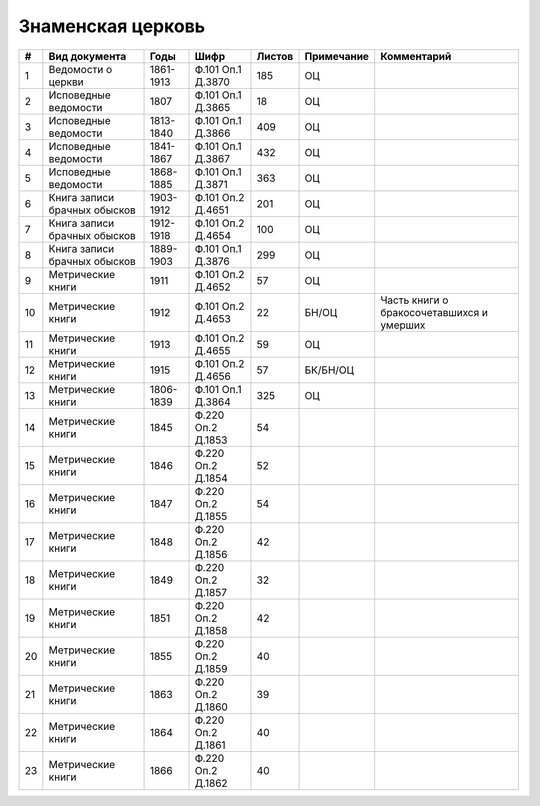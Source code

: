 
.. Church datasheet RST template
.. Autogenerated by cfp-sphinx.py

.. index:: Знаменская церковь

Знаменская церковь
==================

.. list-table::
   :header-rows: 1

   * - #
     - Вид документа
     - Годы
     - Шифр
     - Листов
     - Примечание
     - Комментарий

   * - 1
     - Ведомости о церкви
     - 1861-1913
     - Ф.101 Оп.1 Д.3870
     - 185
     - ОЦ
     - 
   * - 2
     - Исповедные ведомости
     - 1807
     - Ф.101 Оп.1 Д.3865
     - 18
     - ОЦ
     - 
   * - 3
     - Исповедные ведомости
     - 1813-1840
     - Ф.101 Оп.1 Д.3866
     - 409
     - ОЦ
     - 
   * - 4
     - Исповедные ведомости
     - 1841-1867
     - Ф.101 Оп.1 Д.3867
     - 432
     - ОЦ
     - 
   * - 5
     - Исповедные ведомости
     - 1868-1885
     - Ф.101 Оп.1 Д.3871
     - 363
     - ОЦ
     - 
   * - 6
     - Книга записи брачных обысков
     - 1903-1912
     - Ф.101 Оп.2 Д.4651
     - 201
     - ОЦ
     - 
   * - 7
     - Книга записи брачных обысков
     - 1912-1918
     - Ф.101 Оп.2 Д.4654
     - 100
     - ОЦ
     - 
   * - 8
     - Книга записи брачных обысков
     - 1889-1903
     - Ф.101 Оп.1 Д.3876
     - 299
     - ОЦ
     - 
   * - 9
     - Метрические книги
     - 1911
     - Ф.101 Оп.2 Д.4652
     - 57
     - ОЦ
     - 
   * - 10
     - Метрические книги
     - 1912
     - Ф.101 Оп.2 Д.4653
     - 22
     - БН/ОЦ
     - Часть книги о бракосочетавшихся и умерших
   * - 11
     - Метрические книги
     - 1913
     - Ф.101 Оп.2 Д.4655
     - 59
     - ОЦ
     - 
   * - 12
     - Метрические книги
     - 1915
     - Ф.101 Оп.2 Д.4656
     - 57
     - БК/БН/ОЦ
     - 
   * - 13
     - Метрические книги
     - 1806-1839
     - Ф.101 Оп.1 Д.3864
     - 325
     - ОЦ
     - 
   * - 14
     - Метрические книги
     - 1845
     - Ф.220 Оп.2 Д.1853
     - 54
     - 
     - 
   * - 15
     - Метрические книги
     - 1846
     - Ф.220 Оп.2 Д.1854
     - 52
     - 
     - 
   * - 16
     - Метрические книги
     - 1847
     - Ф.220 Оп.2 Д.1855
     - 54
     - 
     - 
   * - 17
     - Метрические книги
     - 1848
     - Ф.220 Оп.2 Д.1856
     - 42
     - 
     - 
   * - 18
     - Метрические книги
     - 1849
     - Ф.220 Оп.2 Д.1857
     - 32
     - 
     - 
   * - 19
     - Метрические книги
     - 1851
     - Ф.220 Оп.2 Д.1858
     - 42
     - 
     - 
   * - 20
     - Метрические книги
     - 1855
     - Ф.220 Оп.2 Д.1859
     - 40
     - 
     - 
   * - 21
     - Метрические книги
     - 1863
     - Ф.220 Оп.2 Д.1860
     - 39
     - 
     - 
   * - 22
     - Метрические книги
     - 1864
     - Ф.220 Оп.2 Д.1861
     - 40
     - 
     - 
   * - 23
     - Метрические книги
     - 1866
     - Ф.220 Оп.2 Д.1862
     - 40
     - 
     - 


